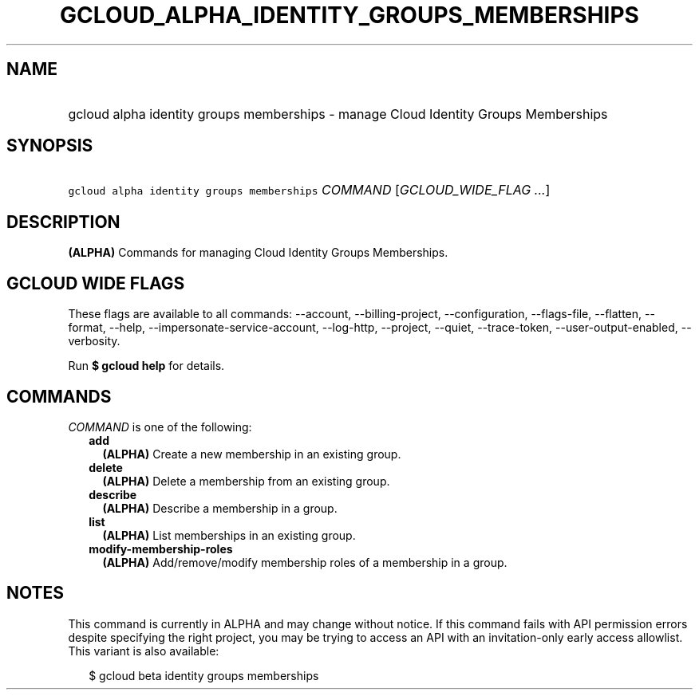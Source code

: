 
.TH "GCLOUD_ALPHA_IDENTITY_GROUPS_MEMBERSHIPS" 1



.SH "NAME"
.HP
gcloud alpha identity groups memberships \- manage Cloud Identity Groups Memberships



.SH "SYNOPSIS"
.HP
\f5gcloud alpha identity groups memberships\fR \fICOMMAND\fR [\fIGCLOUD_WIDE_FLAG\ ...\fR]



.SH "DESCRIPTION"

\fB(ALPHA)\fR Commands for managing Cloud Identity Groups Memberships.



.SH "GCLOUD WIDE FLAGS"

These flags are available to all commands: \-\-account, \-\-billing\-project,
\-\-configuration, \-\-flags\-file, \-\-flatten, \-\-format, \-\-help,
\-\-impersonate\-service\-account, \-\-log\-http, \-\-project, \-\-quiet,
\-\-trace\-token, \-\-user\-output\-enabled, \-\-verbosity.

Run \fB$ gcloud help\fR for details.



.SH "COMMANDS"

\f5\fICOMMAND\fR\fR is one of the following:

.RS 2m
.TP 2m
\fBadd\fR
\fB(ALPHA)\fR Create a new membership in an existing group.

.TP 2m
\fBdelete\fR
\fB(ALPHA)\fR Delete a membership from an existing group.

.TP 2m
\fBdescribe\fR
\fB(ALPHA)\fR Describe a membership in a group.

.TP 2m
\fBlist\fR
\fB(ALPHA)\fR List memberships in an existing group.

.TP 2m
\fBmodify\-membership\-roles\fR
\fB(ALPHA)\fR Add/remove/modify membership roles of a membership in a group.


.RE
.sp

.SH "NOTES"

This command is currently in ALPHA and may change without notice. If this
command fails with API permission errors despite specifying the right project,
you may be trying to access an API with an invitation\-only early access
allowlist. This variant is also available:

.RS 2m
$ gcloud beta identity groups memberships
.RE

